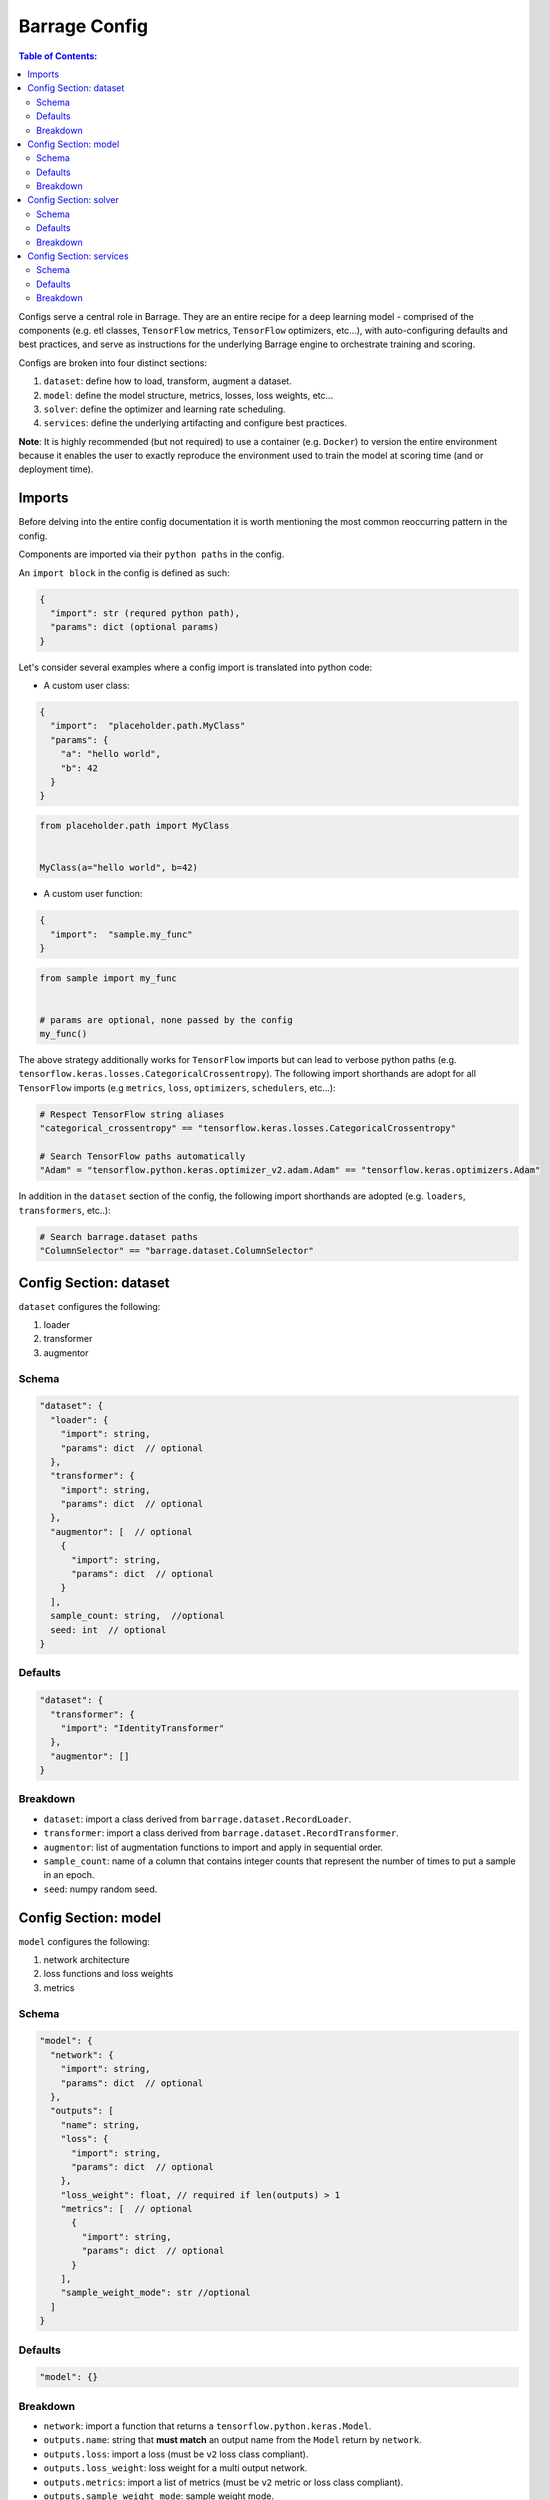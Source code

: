==============
Barrage Config
==============

.. contents:: **Table of Contents**:

Configs serve a central role in Barrage. They are an entire recipe for a deep learning
model - comprised of the components (e.g. etl classes, ``TensorFlow`` metrics,
``TensorFlow`` optimizers, etc...), with auto-configuring defaults and best practices,
and serve as instructions for the underlying Barrage engine to orchestrate training and
scoring.

Configs are broken into four distinct sections:

#. ``dataset``: define how to load, transform, augment a dataset.

#. ``model``: define the model structure, metrics, losses, loss weights, etc...

#. ``solver``: define the optimizer and learning rate scheduling.

#. ``services``: define the underlying artifacting and configure best practices.

**Note**: It is highly recommended (but not required) to use a container
(e.g. ``Docker``) to version the entire environment because it enables the user to
exactly reproduce the environment used to train the model at scoring time
(and or deployment time).

-------
Imports
-------

Before delving into the entire config documentation it is worth mentioning the most
common reoccurring pattern in the config.

Components are imported via their ``python paths`` in the config.

An ``import block`` in the config is defined as such:

.. code:: javascript

  {
    "import": str (requred python path),
    "params": dict (optional params)
  }

Let's consider several examples where a config import is translated into python code:

* A custom user class:

.. code:: javascript

  {
    "import":  "placeholder.path.MyClass"
    "params": {
      "a": "hello world",
      "b": 42
    }
  }

.. code-block:: python

   from placeholder.path import MyClass


   MyClass(a="hello world", b=42)

* A custom user function:

.. code:: javascript

  {
    "import":  "sample.my_func"
  }

.. code-block:: python

   from sample import my_func


   # params are optional, none passed by the config
   my_func()


The above strategy additionally works for ``TensorFlow`` imports but can lead to
verbose python paths (e.g. ``tensorflow.keras.losses.CategoricalCrossentropy``).
The following import shorthands are adopt for all ``TensorFlow`` imports
(e.g ``metrics``, ``loss``, ``optimizers``, ``schedulers``, etc...):

.. code-block:: python

  # Respect TensorFlow string aliases
  "categorical_crossentropy" == "tensorflow.keras.losses.CategoricalCrossentropy"

  # Search TensorFlow paths automatically
  "Adam" = "tensorflow.python.keras.optimizer_v2.adam.Adam" == "tensorflow.keras.optimizers.Adam"

In addition in the ``dataset`` section of the config, the following import shorthands are
adopted (e.g. ``loaders``, ``transformers``, etc..):

.. code-block:: python

  # Search barrage.dataset paths
  "ColumnSelector" == "barrage.dataset.ColumnSelector"

-----------------------
Config Section: dataset
-----------------------

``dataset`` configures the following:

#. loader

#. transformer

#. augmentor

~~~~~~
Schema
~~~~~~

.. code:: javascript

  "dataset": {
    "loader": {
      "import": string,
      "params": dict  // optional
    },
    "transformer": {
      "import": string,
      "params": dict  // optional
    },
    "augmentor": [  // optional
      {
        "import": string,
        "params": dict  // optional
      }
    ],
    sample_count: string,  //optional
    seed: int  // optional
  }

~~~~~~~~
Defaults
~~~~~~~~

.. code:: javascript

  "dataset": {
    "transformer": {
      "import": "IdentityTransformer"
    },
    "augmentor": []
  }

~~~~~~~~~
Breakdown
~~~~~~~~~

* ``dataset``: import a class derived from ``barrage.dataset.RecordLoader``.

* ``transformer``: import a class derived from ``barrage.dataset.RecordTransformer``.

* ``augmentor``: list of augmentation functions to import and apply in sequential order.

* ``sample_count``: name of a column that contains integer counts that represent the number of times to
  put a sample in an epoch.

* ``seed``: numpy random seed.

---------------------
Config Section: model
---------------------

``model`` configures the following:

#. network architecture

#. loss functions and loss weights

#. metrics

~~~~~~
Schema
~~~~~~

.. code:: javascript

  "model": {
    "network": {
      "import": string,
      "params": dict  // optional
    },
    "outputs": [
      "name": string,
      "loss": {
        "import": string,
        "params": dict  // optional
      },
      "loss_weight": float, // required if len(outputs) > 1
      "metrics": [  // optional
        {
          "import": string,
          "params": dict  // optional
        }
      ],
      "sample_weight_mode": str //optional
    ]
  }


~~~~~~~~
Defaults
~~~~~~~~

.. code:: javascript

  "model": {}


~~~~~~~~~
Breakdown
~~~~~~~~~

* ``network``: import a function that returns a ``tensorflow.python.keras.Model``.

* ``outputs.name``: string that **must match** an output name from the ``Model`` return by ``network``.

* ``outputs.loss``: import a loss (must be ``v2`` loss class compliant).

* ``outputs.loss_weight``: loss weight for a multi output network.

* ``outputs.metrics``: import a list of metrics (must be ``v2`` metric or loss class compliant).

* ``outputs.sample_weight_mode``: sample weight mode.

----------------------
Config Section: solver
----------------------

``solver`` configures the following:

#. optimizer

#. learning rate scheduling technique

#. batch size

#. epochs

~~~~~~
Schema
~~~~~~

.. code:: javascript

  "solver": {
    "optimizer": {  // optional, all or none
      "import": string,  // required
      "learning_rate": float or import block  // required
      "params": dict  // optional
    },
    "batch_size": int,  // optional
    "epochs": int,  // optional
    "steps": int,  // optional
    "learning_rate_reducer": {
        "monitor": string,
        "mode": "min" or "max",
        "patience": int,
        "factor": float
        // optional additional ReduceLROnPlateau callback  params
    }
  }

**Note**: ``mode =  "auto"`` is not supported.


~~~~~~~~
Defaults
~~~~~~~~

.. code:: javascript

  "solver": {
    "optimizer": {
      "import": "Adam",
      "learning_rate": 1e-3,
      "params": {}
    },
    "batch_size": 32,
    "epochs": 10
  }


~~~~~~~~~
Breakdown
~~~~~~~~~

* ``optimizer``: import a ``TensorFlow`` optimizer (must be compatible with ``v2`` optimizer class).

* ``optimizer.learning_rate``: can be a float or an import block to a schedule (must be compatible with ``v2`` schedule class)

.. code:: javascript

  // float
  "learning_rate": 1e-3

  // import block
  "learning_rate": {
    "import": "ExponentialDecay",
    "params": {
      "initial_learning_rate": 1e-3,
      "decay_steps": 100,
      "decay_rate": 0.99,
    }
  }

* ``batch_size``: batch size.

* ``epochs``: number of epochs to train.

* ``steps``: modify the length of an ``epoch`` to ``steps`` batches. Can be used to shorten or lengthen an epoch.

* ``learning_rate_reducer``: defines params for an ``ReduceLROnPlateua`` callback:

.. code-block:: python

  from tensorflow.python.keras import callbacks


  callbacks.ReduceLROnPlateau(**cfg["solver"]["learning_rate_reducer"])

------------------------
Config Section: services
------------------------

``services`` automatically configures the following best practices with default settings:

#. the best graph should be saved and it should be derived by the performance
   on a validation metric and **not** a training metric (e.g. ``val_loss`` vs. ``loss``)

#. after every checkpoint interval the graph should be saved.

#. ``TensorBoard`` should be automatically setup.

#. if training loss is not changing -> early stop.

#. if the validation metric that is monitored is not changing -> early stop.

**Note**: Early stopping has the potential to prematurely terminate a train even when
``loss`` or ``val_loss`` may continue to improve later (e.g. learning rate scheduling).
To avoid this issue, the defaults have been generously set for a large number of checkpoint
intervals and a very lax improvement condition (near floating point precision).


~~~~~~
Schema
~~~~~~

.. code:: javascript

  "services": {
    {
      "best_checkpoint": {  // optional, all or none
        "monitor": string,
        "mode": "min" or "max"
      },
      "tensorboard": dict,  // optional TensorBoard callback params
      "train_early_stopping": {  // optional, all or none
        "monitor": string,
        "mode": "min" or "max",
        "patience": int,
        "min_delta": float
        // optional additional EarlyStopping callback params
      }
      "validation_early_stopping": {  // optional, all or none
        "monitor": string,
        "mode": "min" or "max",
        "patience": int,
        "min_delta": float
        // optional additional EarlyStopping callback params
      }
    }
  }

**Note**: ``mode =  "auto"`` is not supported.

~~~~~~~~
Defaults
~~~~~~~~

.. code:: javascript

  "services": {
      "best_checkpoint": {
        "monitor": "val_loss",
        "mode": "min"
      },
      "tensorboard": {},
      "train_early_stopping": {
        "monitor": "val_loss",
        "mode": "min",
        "patience": 10,
        "min_delta": 1e-5,
        "verbose": 1
      }
      "validation_early_stopping": {
        "monitor": "val_loss",
        "mode": "min",
        "min_delta": float,
        "min_delta": 1e-5,
        "verbose": 1
      }
    }
  }

~~~~~~~~~
Breakdown
~~~~~~~~~

* ``best_checkpoint``: defines a ``ModelCheckpoint`` callback where ``save_best_only=True``:

.. code-block:: python

  from tensorflow.python.keras import callbacks


  callbacks.ModelCheckpoint(filepath=..., **cfg["services"]["best_checkpoint"], save_best_only=True)

* ``tensorboard``: defines params for a ``TensorBoard`` callback (``log_dir`` preconfigured automatically):

.. code-block:: python

  from tensorflow.python.keras import callbacks


  callbacks.TensorBoard(log_dir=..., **cfg["services"]["tensorboard"])

* ``train_early_stopping``: defines params for an ``EarlyStopping`` callback that must monitor a train metric:

.. code-block:: python

  from tensorflow.python.keras import callbacks


  callbacks.EarlyStopping(**cfg["services"]["train_early_stopping"])

* ``validation_early_stopping``: defines params for an ``EarlyStopping`` callback that must monitor a validation metric:

.. code-block:: python

  from tensorflow.python.keras import callbacks


  callbacks.EarlyStopping(**cfg["services"]["validation_early_stopping"])
